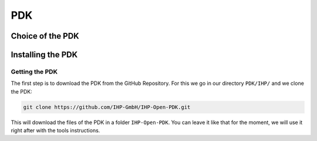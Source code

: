 PDK
===

Choice of the PDK
-----------------



Installing the PDK
------------------

Getting the PDK
^^^^^^^^^^^^^^^
The first step is to download the PDK from the GitHub Repository. For this we go in our directory ``PDK/IHP/`` and we
clone the PDK:

.. code-block:: shell

  git clone https://github.com/IHP-GmbH/IHP-Open-PDK.git

This will download the files of the PDK in a folder ``IHP-Open-PDK``. You can leave it like that for the moment, we
will use it right after with the tools instructions.
